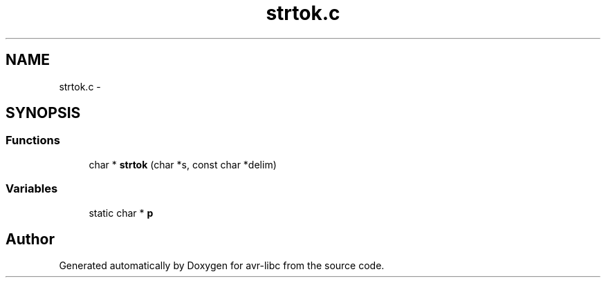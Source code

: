 .TH "strtok.c" 3 "Tue Aug 12 2014" "Version 1.8.1" "avr-libc" \" -*- nroff -*-
.ad l
.nh
.SH NAME
strtok.c \- 
.SH SYNOPSIS
.br
.PP
.SS "Functions"

.in +1c
.ti -1c
.RI "char * \fBstrtok\fP (char *s, const char *delim)"
.br
.in -1c
.SS "Variables"

.in +1c
.ti -1c
.RI "static char * \fBp\fP"
.br
.in -1c
.SH "Author"
.PP 
Generated automatically by Doxygen for avr-libc from the source code\&.
